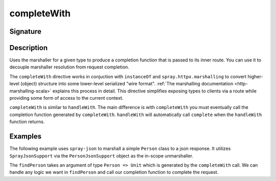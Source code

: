 .. _-completeWith-:

completeWith
============

Signature
---------

.. includecode2:: ../../../../../../../../../akka-http/src/main/scala/akka/http/scaladsl/server/directives/MarshallingDirectives.scala
   :snippet: completeWith[T]

Description
-----------
Uses the marshaller for a given type to produce a completion function that is passed to its
inner route.  You can use it to decouple marshaller resolution from request completion.

The ``completeWith`` directive works in conjuction with ``instanceOf`` and ``spray.httpx.marshalling``
to convert higher-level (object) structure into some lower-level serialized "wire format".
:ref:`The marshalling documentation <http-marshalling-scala>` explains this process in detail.
This directive simplifies exposing types to clients via a route while providing some
form of access to the current context.

``completeWith`` is similar to ``handleWith``.  The main difference is with ``completeWith`` you must eventually call
the completion function generated by ``completeWith``.  ``handleWith`` will automatically call ``complete`` when the
``handleWith`` function returns.

Examples
--------

The following example uses ``spray-json`` to marshall a simple ``Person`` class to a json
response.  It utilizes ``SprayJsonSupport`` via the ``PersonJsonSupport`` object as the in-scope
unmarshaller.

.. includecode2:: ../../../../../../../test/scala/docs/http/scaladsl/server/directives/MarshallingDirectivesExamplesSpec.scala
   :snippet: person-json-support 

.. includecode2:: ../../../../../../../test/scala/docs/http/scaladsl/server/directives/MarshallingDirectivesExamplesSpec.scala
   :snippet: person-case-class

The ``findPerson`` takes an argument of type ``Person => Unit`` which is generated by the ``completeWith``
call.  We can handle any logic we want in ``findPerson`` and call our completion function to
complete the request.

.. includecode2:: ../../../../../../../test/scala/docs/http/scaladsl/server/directives/MarshallingDirectivesExamplesSpec.scala
   :snippet: example-completeWith-with-json
